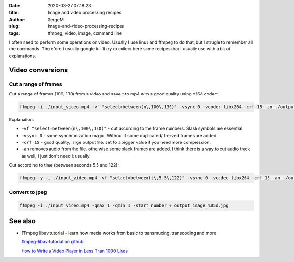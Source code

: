 :date: 2020-03-27 07:18:23

:title: Image and video processing recipes

:author: SergeM

:slug: image-and-video-processing-recipes

:tags: ffmpeg, video, image, command line


I often need to perform some operations on video. Usually I use linux and ffmpeg to do that, but I strugle to remember all the commands.
Therefore I usually google it. I'll try to collect here some recipes that I usually use with a bit of explanations.

Video conversions
==========================

Cut a range of frames
---------------------------

Cut a range of frames (100, 130) from a video and save it to mp4 with a good quality using x264 codec:

.. code-block:: sh

  ffmpeg -i ./input_video.mp4 -vf "select=between(n\,100\,130)" -vsync 0 -vcodec libx264 -crf 15 -an ./output.mp4


Explanation:

* ``-vf "select=between(n\,100\,130)"`` - cut according to the frame numbers. Slash symbols are essential.

* ``-vsync 0`` - some synchronization magic. Without it some duplicated/ freezed frames are added.

* ``-crf 15`` - good quality, large output file. set to a bigger value if you need more compression.

* ``-an`` removes audio from the file. otherwise some black frames are added. I think there is a way to cut audio track as well, I just don't need it usually.



Cut according to time (between seconds 5.5 and 122):

.. code-block:: sh

    ffmpeg -y -i ./input_video.mp4 -vf "select=between(t\,5.5\,122)" -vsync 0 -vcodec libx264 -crf 15 -an ./output.mp4



Convert to jpeg
---------------------------

.. code-block:: sh

    ffmpeg -i ./input_video.mp4 -qmax 1 -qmin 1 -start_number 0 output_image_%05d.jpg



See also
==============================

* FFmpeg libav tutorial - learn how media works from basic to transmuxing, transcoding and more

  `ffmpeg-libav-tutorial  on github <https://github.com/leandromoreira/ffmpeg-libav-tutorial>`_

  `How to Write a Video Player in Less Than 1000 Lines <http://dranger.com/ffmpeg/>`_


